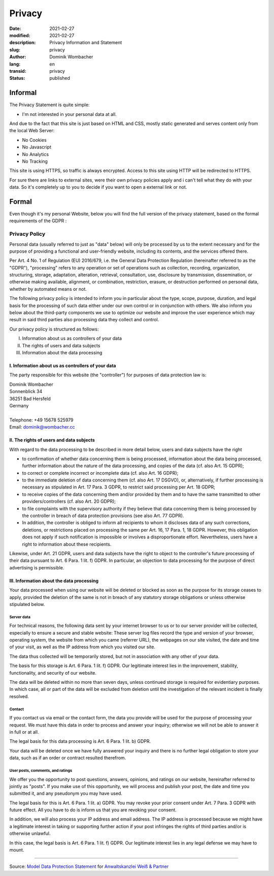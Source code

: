 .. SPDX-FileCopyrightText: 2023 Dominik Wombacher <dominik@wombacher.cc>
..
.. SPDX-License-Identifier: CC-BY-SA-4.0

Privacy
#######

:date: 2021-02-27
:modified: 2021-02-27
:description: Privacy Information and Statement
:slug: privacy
:author: Dominik Wombacher
:lang: en
:transid: privacy
:status: published

Informal
********

The Privacy Statement is quite simple:

- I'm not interested in your personal data at all.

And due to the fact that this site is just based on HTML and CSS, mostly static generated and serves content only from the local Web Server:

- No Cookies
- No Javascript
- No Analytics
- No Tracking

This site is using HTTPS, so traffic is always encrypted. Access to this site using HTTP will be redirected to HTTPS.

For sure there are links to external sites, were their own privacy policies apply and i can't tell what they do with your data. 
So it's completely up to you to decide if you want to open a external link or not. 

Formal
******

Even though it's my personal Website, below you will find the full version of the privacy statement, based on the formal requirements of the GDPR :

Privacy Policy
==============

Personal data (usually referred to just as "data" below) will only be processed by us to the extent necessary and for the purpose of providing a functional and user-friendly website, including its contents, and the services offered there.

Per Art. 4 No. 1 of Regulation (EU) 2016/679, i.e. the General Data Protection Regulation (hereinafter referred to as the "GDPR"), "processing" refers to any operation or set of operations such as collection, recording, organization, structuring, storage, adaptation, alteration, retrieval, consultation, use, disclosure by transmission, dissemination, or otherwise making available, alignment, or combination, restriction, erasure, or destruction performed on personal data, whether by automated means or not.

The following privacy policy is intended to inform you in particular about the type, scope, purpose, duration, and legal basis for the processing of such data either under our own control or in conjunction with others. We also inform you below about the third-party components we use to optimize our website and improve the user experience which may result in said third parties also processing data they collect and control.

Our privacy policy is structured as follows:

I. Information about us as controllers of your data
II. The rights of users and data subjects
III. Information about the data processing

I. Information about us as controllers of your data
---------------------------------------------------

The party responsible for this website (the "controller") for purposes of data protection law is:

| Dominik Wombacher
| Sonnenblick 34
| 36251 Bad Hersfeld
| Germany
|
| Telephone: +49 15678 525979
| Email: dominik@wombacher.cc

II. The rights of users and data subjects
-----------------------------------------

With regard to the data processing to be described in more detail below, users and data subjects have the right

- to confirmation of whether data concerning them is being processed, information about the data being processed, further information about the nature of the data processing, and copies of the data (cf. also Art. 15 GDPR);

- to correct or complete incorrect or incomplete data (cf. also Art. 16 GDPR);

- to the immediate deletion of data concerning them (cf. also Art. 17 DSGVO), or, alternatively, if further processing is necessary as stipulated in Art. 17 Para. 3 GDPR, to restrict said processing per Art. 18 GDPR;

- to receive copies of the data concerning them and/or provided by them and to have the same transmitted to other providers/controllers (cf. also Art. 20 GDPR);

- to file complaints with the supervisory authority if they believe that data concerning them is being processed by the controller in breach of data protection provisions (see also Art. 77 GDPR).

- In addition, the controller is obliged to inform all recipients to whom it discloses data of any such corrections, deletions, or restrictions placed on processing the same per Art. 16, 17 Para. 1, 18 GDPR. However, this obligation does not apply if such notification is impossible or involves a disproportionate effort. Nevertheless, users have a right to information about these recipients.

Likewise, under Art. 21 GDPR, users and data subjects have the right to object to the controller's future processing of their data pursuant to Art. 6 Para. 1 lit. f) GDPR. In particular, an objection to data processing for the purpose of direct advertising is permissible.

III. Information about the data processing
------------------------------------------

Your data processed when using our website will be deleted or blocked as soon as the purpose for its storage ceases to apply, provided the deletion of the same is not in breach of any statutory storage obligations or unless otherwise stipulated below.

Server data
+++++++++++

For technical reasons, the following data sent by your internet browser to us or to our server provider will be collected, especially to ensure a secure and stable website: These server log files record the type and version of your browser, operating system, the website from which you came (referrer URL), the webpages on our site visited, the date and time of your visit, as well as the IP address from which you visited our site.

The data thus collected will be temporarily stored, but not in association with any other of your data.

The basis for this storage is Art. 6 Para. 1 lit. f) GDPR. Our legitimate interest lies in the improvement, stability, functionality, and security of our website.

The data will be deleted within no more than seven days, unless continued storage is required for evidentiary purposes. In which case, all or part of the data will be excluded from deletion until the investigation of the relevant incident is finally resolved.

Contact
+++++++

If you contact us via email or the contact form, the data you provide will be used for the purpose of processing your request. We must have this data in order to process and answer your inquiry; otherwise we will not be able to answer it in full or at all.

The legal basis for this data processing is Art. 6 Para. 1 lit. b) GDPR.

Your data will be deleted once we have fully answered your inquiry and there is no further legal obligation to store your data, such as if an order or contract resulted therefrom.

User posts, comments, and ratings
+++++++++++++++++++++++++++++++++

We offer you the opportunity to post questions, answers, opinions, and ratings on our website, hereinafter referred to jointly as "posts". If you make use of this opportunity, we will process and publish your post, the date and time you submitted it, and any pseudonym you may have used.

The legal basis for this is Art. 6 Para. 1 lit. a) GDPR. You may revoke your prior consent under Art. 7 Para. 3 GDPR with future effect. All you have to do is inform us that you are revoking your consent.

In addition, we will also process your IP address and email address. The IP address is processed because we might have a legitimate interest in taking or supporting further action if your post infringes the rights of third parties and/or is otherwise unlawful.

In this case, the legal basis is Art. 6 Para. 1 lit. f) GDPR. Our legitimate interest lies in any legal defense we may have to mount.

----

Source: `Model Data Protection Statement <https://www.ratgeberrecht.eu/leistungen/muster-datenschutzerklaerung.html>`_ 
for `Anwaltskanzlei Weiß & Partner <https://www.ratgeberrecht.eu/>`_
